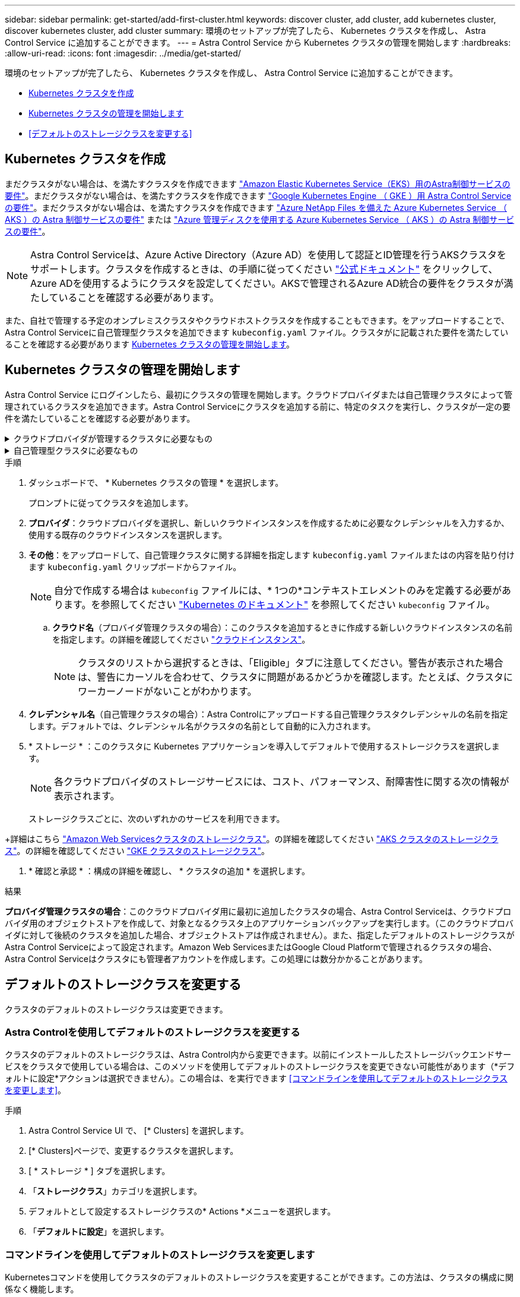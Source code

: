 ---
sidebar: sidebar 
permalink: get-started/add-first-cluster.html 
keywords: discover cluster, add cluster, add kubernetes cluster, discover kubernetes cluster, add cluster 
summary: 環境のセットアップが完了したら、 Kubernetes クラスタを作成し、 Astra Control Service に追加することができます。 
---
= Astra Control Service から Kubernetes クラスタの管理を開始します
:hardbreaks:
:allow-uri-read: 
:icons: font
:imagesdir: ../media/get-started/


[role="lead"]
環境のセットアップが完了したら、 Kubernetes クラスタを作成し、 Astra Control Service に追加することができます。

* <<Kubernetes クラスタを作成>>
* <<Kubernetes クラスタの管理を開始します>>


ifdef::aws[]

* <<他のユーザにクラスタへのアクセスを許可する>>


endif::aws[]

* <<デフォルトのストレージクラスを変更する>>




== Kubernetes クラスタを作成

まだクラスタがない場合は、を満たすクラスタを作成できます link:set-up-amazon-web-services.html#eks-cluster-requirements["Amazon Elastic Kubernetes Service（EKS）用のAstra制御サービスの要件"]。まだクラスタがない場合は、を満たすクラスタを作成できます link:set-up-google-cloud.html#gke-cluster-requirements["Google Kubernetes Engine （ GKE ）用 Astra Control Service の要件"]。まだクラスタがない場合は、を満たすクラスタを作成できます link:set-up-microsoft-azure-with-anf.html#azure-kubernetes-service-cluster-requirements["Azure NetApp Files を備えた Azure Kubernetes Service （ AKS ）の Astra 制御サービスの要件"] または link:set-up-microsoft-azure-with-amd.html#azure-kubernetes-service-cluster-requirements["Azure 管理ディスクを使用する Azure Kubernetes Service （ AKS ）の Astra 制御サービスの要件"]。


NOTE: Astra Control Serviceは、Azure Active Directory（Azure AD）を使用して認証とID管理を行うAKSクラスタをサポートします。クラスタを作成するときは、の手順に従ってください https://docs.microsoft.com/en-us/azure/aks/managed-aad["公式ドキュメント"^] をクリックして、Azure ADを使用するようにクラスタを設定してください。AKSで管理されるAzure AD統合の要件をクラスタが満たしていることを確認する必要があります。

また、自社で管理する予定のオンプレミスクラスタやクラウドホストクラスタを作成することもできます。をアップロードすることで、Astra Control Serviceに自己管理型クラスタを追加できます `kubeconfig.yaml` ファイル。クラスタがに記載された要件を満たしていることを確認する必要があります <<Kubernetes クラスタの管理を開始します>>。



== Kubernetes クラスタの管理を開始します

Astra Control Service にログインしたら、最初にクラスタの管理を開始します。クラウドプロバイダまたは自己管理クラスタによって管理されているクラスタを追加できます。Astra Control Serviceにクラスタを追加する前に、特定のタスクを実行し、クラスタが一定の要件を満たしていることを確認する必要があります。

.クラウドプロバイダが管理するクラスタに必要なもの
[%collapsible]
====
ifdef::aws[]

* Amazon Web Servicesの場合、クラスタを作成したIAMユーザのクレデンシャルを含むJSONファイルが必要です。 link:../get-started/set-up-amazon-web-services.html#create-an-iam-user["IAMユーザを作成する方法を説明します"]。
* Amazon ONTAP 対応のAmazon FSXにはTridentが必要です。NetApp ONTAP 用のAmazon FSXをEKSクラスタのストレージバックエンドとして使用する場合、のAstra Tridentの情報を参照してください link:set-up-amazon-web-services.html#eks-cluster-requirements["EKSクラスタ要件"]。


endif::aws[]

ifdef::gcp[]

* GKE の場合は、必要な権限を持つサービスアカウントのサービスアカウントキーファイルが必要です。 link:../get-started/set-up-google-cloud.html#create-a-service-account["サービスアカウントの設定方法について説明します"]。


endif::gcp[]

ifdef::azure[]

* AKS の場合、サービスプリンシパルの作成時に Azure CLI からの出力を含む JSON ファイルが必要です。 link:../get-started/set-up-microsoft-azure-with-anf.html#create-an-azure-service-principal-2["サービスプリンシパルの設定方法について説明します"]。
+
JSON ファイルに追加していない場合は、 Azure サブスクリプション ID も必要になります。

* プライベートAKSクラスタについては、を参照してください link:manage-private-cluster.html["Astra Control Serviceを使用してプライベートクラスタを管理"^]。


endif::azure[]

====
.自己管理型クラスタに必要なもの
[%collapsible]
====
クラスタは、次の要件を満たしている必要があります。

* クラスタにインターネット経由でアクセスできる必要があります
* Astra Tridentの一バージョン link:../get-started/requirements.html#operational-environment-requirements["Astra Control Serviceによってサポートされます"^] がインストールされている：
+

NOTE: 可能です https://docs.netapp.com/us-en/trident/trident-get-started/kubernetes-deploy.html#choose-the-deployment-method["Astra Tridentを導入"^] Tridentオペレータ（手動またはHelmチャートを使用）またはを使用します `tridentctl`。Astra Tridentのインストールまたはアップグレードを行う前に、を参照してください https://docs.netapp.com/us-en/trident/trident-get-started/requirements.html["サポートされるフロントエンド、バックエンド、およびホスト構成"^]。

+
** * Tridentストレージバックエンドが設定されています*：少なくとも1つのAstra Tridentストレージバックエンドが必要です https://docs.netapp.com/us-en/trident/trident-get-started/kubernetes-postdeployment.html#step-1-create-a-backend["を設定します"^] クラスタのポリシーを確認してください。
** * Tridentストレージクラスを設定*：少なくとも1つのAstra Tridentストレージクラスが必要です https://docs.netapp.com/us-en/trident/trident-use/manage-stor-class.html["を設定します"^] クラスタのポリシーを確認してください。デフォルトのストレージクラスが設定されている場合は、1つのストレージクラスだけにそのアノテーションを設定します。
** * Astra Tridentボリュームスナップショットコントローラとボリュームスナップショットクラスがインストールおよび設定されている*：ボリュームスナップショットコントローラがである必要があります https://docs.netapp.com/us-en/trident/trident-use/vol-snapshots.html#deploying-a-volume-snapshot-controller["インストール済み"^] Astra Controlでスナップショットを作成できるようにします。Astra Tridentが少なくとも1つ `VolumeSnapshotClass` はい https://docs.netapp.com/us-en/trident/trident-use/vol-snapshots.html#step-1-set-up-a-volumesnapshotclass["セットアップ"^] 管理者による。


* *Kubeconfigにアクセス可能*:にアクセスできます https://kubernetes.io/docs/concepts/configuration/organize-cluster-access-kubeconfig/["クラスタkubeconfig"^] コンテキスト要素が1つだけ含まれます。
* * ONTAP クレデンシャル*：Astra Control Centerを使用してアプリケーションをバックアップおよびリストアするには、バックアップONTAP システムでONTAP クレデンシャルとスーパーユーザーIDを設定する必要があります。
+
ONTAP コマンドラインで次のコマンドを実行します。

+
[listing]
----
export-policy rule modify -vserver <storage virtual machine name> -policyname <policy name> -ruleindex 1 -superuser sys
export-policy rule modify -vserver <storage virtual machine name> -policyname <policy name> -ruleindex 1 -anon 65534
----
* *rancherのみ*: Rancher環境でアプリケーションクラスタを管理する場合、rancherから提供されたkubeconfigファイルでアプリケーションクラスタのデフォルトコンテキストを変更して、rancher APIサーバコンテキストではなくコントロールプレーンコンテキストを使用します。これにより、 Rancher API サーバの負荷が軽減され、パフォーマンスが向上します。


.（オプション）Astra Tridentのバージョンを確認
クラスタがストレージサービスにAstra Tridentを使用している場合は、インストールされているAstra Tridentのバージョンが最新であることを確認します。

.手順
. Astra Tridentのバージョンを確認
+
[source, console]
----
kubectl get tridentversions -n trident
----
+
Astra Tridentがインストールされている場合は、次のような出力が表示されます。

+
[listing]
----
NAME      VERSION
trident   22.10.0
----
+
Astra Tridentがインストールされていない場合は、次のような出力が表示されます。

+
[listing]
----
error: the server doesn't have a resource type "tridentversions"
----
+

NOTE: Astra Tridentがインストールされていないか、最新でない場合に、クラスタがストレージサービス用のAstra Tridentを使用するには、作業を進める前に最新バージョンのAstra Tridentをインストールする必要があります。を参照してください https://docs.netapp.com/us-en/trident/trident-get-started/kubernetes-deploy.html["Astra Trident のドキュメント"^] 手順については、を参照し

. ポッドが実行されていることを確認します。
+
[source, console]
----
kubectl get pods -n trident
----
. サポートされているAstra Tridentドライバをストレージクラスで使用しているかどうかを確認します。プロビジョニング担当者の名前はとします `csi.trident.netapp.io`。次の例を参照してください。
+
[source, console]
----
kubectl get sc
----
+
回答例：

+
[listing]
----
NAME                   PROVISIONER                    RECLAIMPOLICY   VOLUMEBINDINGMODE   ALLOWVOLUMEEXPANSION   AGE
ontap-gold (default)   csi.trident.netapp.io          Delete          Immediate           true                   5d23h
----


.admin ロールの kubeconfig を作成します
手順を実行する前に、マシンに次のものがあることを確認してください。

* Kubectl V1.19以降がインストールされています
* アクティブなコンテキストのクラスタ管理者権限があるアクティブな kubeconfig です


.手順
. 次の手順でサービスアカウントを作成します。
+
.. という名前のサービスアカウントファイルを作成します `astracontrol-service-account.yaml`。
+
名前と名前空間を必要に応じて調整します。ここで変更を行った場合は、以降の手順でも同じ変更を適用する必要があります。

+
[source, subs="specialcharacters,quotes"]
----
*astracontrol-service-account.yaml*
----
+
[source, yaml]
----
apiVersion: v1
kind: ServiceAccount
metadata:
  name: astracontrol-service-account
  namespace: default
----
.. サービスアカウントを適用します。
+
[source, console]
----
kubectl apply -f astracontrol-service-account.yaml
----


. 次のようにクラスタ管理者権限を付与します。
+
.. を作成します `ClusterRoleBinding` という名前のファイルです `astracontrol-clusterrolebinding.yaml`。
+
必要に応じて、サービスアカウントの作成時に変更した名前と名前空間を調整します。

+
[source, subs="specialcharacters,quotes"]
----
*astracontrol-clusterrolebinding.yaml*
----
+
[source, yaml]
----
apiVersion: rbac.authorization.k8s.io/v1
kind: ClusterRoleBinding
metadata:
  name: astracontrol-admin
roleRef:
  apiGroup: rbac.authorization.k8s.io
  kind: ClusterRole
  name: cluster-admin
subjects:
- kind: ServiceAccount
  name: astracontrol-service-account
  namespace: default
----
.. クラスタロールバインドを適用します。
+
[source, console]
----
kubectl apply -f astracontrol-clusterrolebinding.yaml
----


. サービスアカウントのシークレットを一覧表示します（置き換えます） `<context>` インストールに適したコンテキストを使用して、次の操作を行います。
+
[source, console]
----
kubectl get serviceaccount astracontrol-service-account --context <context> --namespace default -o json
----
+
出力の末尾は次のようになります。

+
[listing]
----
"secrets": [
{ "name": "astracontrol-service-account-dockercfg-vhz87"},
{ "name": "astracontrol-service-account-token-r59kr"}
]
----
+
内の各要素のインデックス `secrets` アレイは0から始まります。上記の例では、のインデックスです `astracontrol-service-account-dockercfg-vhz87` は0、のインデックスです `astracontrol-service-account-token-r59kr` は1です。出力で、 "token" という単語が含まれるサービスアカウント名のインデックスをメモしてください。

. 次のように kubeconfig を生成します。
+
.. を作成します `create-kubeconfig.sh` ファイル。交換してください `TOKEN_INDEX` 次のスクリプトの先頭に正しい値を入力します。
+
[source, subs="specialcharacters,quotes"]
----
*create-kubeconfig.sh*
----
+
[source, console]
----
# Update these to match your environment.
# Replace TOKEN_INDEX with the correct value
# from the output in the previous step. If you
# didn't change anything else above, don't change
# anything else here.

SERVICE_ACCOUNT_NAME=astracontrol-service-account
NAMESPACE=default
NEW_CONTEXT=astracontrol
KUBECONFIG_FILE='kubeconfig-sa'

CONTEXT=$(kubectl config current-context)

SECRET_NAME=$(kubectl get serviceaccount ${SERVICE_ACCOUNT_NAME} \
  --context ${CONTEXT} \
  --namespace ${NAMESPACE} \
  -o jsonpath='{.secrets[TOKEN_INDEX].name}')
TOKEN_DATA=$(kubectl get secret ${SECRET_NAME} \
  --context ${CONTEXT} \
  --namespace ${NAMESPACE} \
  -o jsonpath='{.data.token}')

TOKEN=$(echo ${TOKEN_DATA} | base64 -d)

# Create dedicated kubeconfig
# Create a full copy
kubectl config view --raw > ${KUBECONFIG_FILE}.full.tmp

# Switch working context to correct context
kubectl --kubeconfig ${KUBECONFIG_FILE}.full.tmp config use-context ${CONTEXT}

# Minify
kubectl --kubeconfig ${KUBECONFIG_FILE}.full.tmp \
  config view --flatten --minify > ${KUBECONFIG_FILE}.tmp

# Rename context
kubectl config --kubeconfig ${KUBECONFIG_FILE}.tmp \
  rename-context ${CONTEXT} ${NEW_CONTEXT}

# Create token user
kubectl config --kubeconfig ${KUBECONFIG_FILE}.tmp \
  set-credentials ${CONTEXT}-${NAMESPACE}-token-user \
  --token ${TOKEN}

# Set context to use token user
kubectl config --kubeconfig ${KUBECONFIG_FILE}.tmp \
  set-context ${NEW_CONTEXT} --user ${CONTEXT}-${NAMESPACE}-token-user

# Set context to correct namespace
kubectl config --kubeconfig ${KUBECONFIG_FILE}.tmp \
  set-context ${NEW_CONTEXT} --namespace ${NAMESPACE}

# Flatten/minify kubeconfig
kubectl config --kubeconfig ${KUBECONFIG_FILE}.tmp \
  view --flatten --minify > ${KUBECONFIG_FILE}

# Remove tmp
rm ${KUBECONFIG_FILE}.full.tmp
rm ${KUBECONFIG_FILE}.tmp
----
.. コマンドをソースにし、 Kubernetes クラスタに適用します。
+
[source, console]
----
source create-kubeconfig.sh
----


. （オプション）クラスタにわかりやすい名前にコバーベキューの名前を変更します。クラスタのクレデンシャルを保護します。
+
[listing]
----
chmod 700 create-kubeconfig.sh
mv kubeconfig-sa.txt YOUR_CLUSTER_NAME_kubeconfig
----


====
.手順
. ダッシュボードで、 * Kubernetes クラスタの管理 * を選択します。
+
プロンプトに従ってクラスタを追加します。

. *プロバイダ*：クラウドプロバイダを選択し、新しいクラウドインスタンスを作成するために必要なクレデンシャルを入力するか、使用する既存のクラウドインスタンスを選択します。


ifdef::aws[]

. * Amazon Web Services *：JSONファイルをアップロードするか、クリップボードからそのJSONファイルの内容を貼り付けて、Amazon Web Services IAMユーザアカウントの詳細を指定します。
+
JSONファイルに、クラスタを作成したIAMユーザのクレデンシャルを含める必要があります。



endif::aws[]

ifdef::azure[]

. * Microsoft Azure * ： JSON ファイルをアップロードするか、クリップボードからその JSON ファイルの内容を貼り付けて、 Azure サービスプリンシパルの詳細を指定します。
+
JSON ファイルに、サービスプリンシパルの作成時に Azure CLI からの出力が含まれている必要があります。サブスクリプション ID を含めることで、 Astra に自動的に追加されるようにすることもできます。ID が必要な場合は、 JSON の指定後に手動で ID を入力する必要があります。



endif::azure[]

ifdef::gcp[]

. * Google Cloud Platform * ：ファイルをアップロードするか、クリップボードからコンテンツを貼り付けて、サービスアカウントのキーファイルを提供します。
+
Astra Control Service は、サービスアカウントを使用して、 Google Kubernetes Engine で実行されているクラスタを検出します。



endif::gcp[]

. *その他*：をアップロードして、自己管理クラスタに関する詳細を指定します `kubeconfig.yaml` ファイルまたはの内容を貼り付けます `kubeconfig.yaml` クリップボードからファイル。
+

NOTE: 自分で作成する場合は `kubeconfig` ファイルには、* 1つの*コンテキストエレメントのみを定義する必要があります。を参照してください https://kubernetes.io/docs/concepts/configuration/organize-cluster-access-kubeconfig/["Kubernetes のドキュメント"^] を参照してください `kubeconfig` ファイル。

+
.. *クラウド名*（プロバイダ管理クラスタの場合）：このクラスタを追加するときに作成する新しいクラウドインスタンスの名前を指定します。の詳細を確認してください link:../use/manage-cloud-instances.html["クラウドインスタンス"]。
+

NOTE: クラスタのリストから選択するときは、「Eligible」タブに注意してください。警告が表示された場合は、警告にカーソルを合わせて、クラスタに問題があるかどうかを確認します。たとえば、クラスタにワーカーノードがないことがわかります。





ifdef::azure[]

[+]


NOTE: 「プライベート」アイコンが付いているクラスタを選択する場合は、プライベート IP アドレスが使用され、 Astra Control でクラスタを管理するために Astra コネクタが必要です。Astra Connector のインストールが必要であることを示すメッセージが表示された場合は、 link:manage-private-cluster.html["これらの手順を参照してください"] をクリックして Astra コネクタをインストールし、クラスタの管理を有効にします。Astra コネクタをインストールしたら、クラスタが対応している必要があります。クラスタの追加に進みます。

endif::azure[]

. *クレデンシャル名*（自己管理クラスタの場合）：Astra Controlにアップロードする自己管理クラスタクレデンシャルの名前を指定します。デフォルトでは、クレデンシャル名がクラスタの名前として自動的に入力されます。
. * ストレージ * ：このクラスタに Kubernetes アプリケーションを導入してデフォルトで使用するストレージクラスを選択します。
+
[NOTE]
====
各クラウドプロバイダのストレージサービスには、コスト、パフォーマンス、耐障害性に関する次の情報が表示されます。

ifdef::gcp[]

** Cloud Volumes Service for Google Cloud：価格、パフォーマンス、耐障害性に関する情報
** Google Persistent Disk：コスト、パフォーマンス、耐障害性に関する情報は提供されません


endif::gcp[]

ifdef::azure[]

** Azure NetApp Files ：パフォーマンスと耐障害性に関する情報
** Azure Managed Disks：価格、パフォーマンス、耐障害性に関する情報は提供されません


endif::azure[]

ifdef::aws[]

** Amazon Elastic Block Store：価格、パフォーマンス、耐障害性に関する情報がない
** Amazon FSX for NetApp ONTAP ：価格、パフォーマンス、耐障害性に関する情報は提供されません


endif::aws[]

====
+
ストレージクラスごとに、次のいずれかのサービスを利用できます。



ifdef::gcp[]

* https://cloud.netapp.com/cloud-volumes-service-for-gcp["Cloud Volumes Service for Google Cloud"^]
* https://cloud.google.com/persistent-disk/["Google Persistent Disk のことです"^]


endif::gcp[]

ifdef::azure[]

* https://cloud.netapp.com/azure-netapp-files["Azure NetApp Files の特長"^]
* https://docs.microsoft.com/en-us/azure/virtual-machines/managed-disks-overview["Azure で管理されるディスク"^]


endif::azure[]

ifdef::aws[]

* https://docs.aws.amazon.com/ebs/["Amazon Elastic Block Store"^]
* https://docs.aws.amazon.com/fsx/latest/ONTAPGuide/what-is-fsx-ontap.html["NetApp ONTAP 対応の Amazon FSX"^]


endif::aws[]

+詳細はこちら link:../learn/aws-storage.html["Amazon Web Servicesクラスタのストレージクラス"]。の詳細を確認してください link:../learn/azure-storage.html["AKS クラスタのストレージクラス"]。の詳細を確認してください link:../learn/choose-class-and-size.html["GKE クラスタのストレージクラス"]。

. * 確認と承認 * ：構成の詳細を確認し、 * クラスタの追加 * を選択します。


.結果
*プロバイダ管理クラスタの場合*：このクラウドプロバイダ用に最初に追加したクラスタの場合、Astra Control Serviceは、クラウドプロバイダ用のオブジェクトストアを作成して、対象となるクラスタ上のアプリケーションバックアップを実行します。（このクラウドプロバイダに対して後続のクラスタを追加した場合、オブジェクトストアは作成されません）。また、指定したデフォルトのストレージクラスがAstra Control Serviceによって設定されます。Amazon Web ServicesまたはGoogle Cloud Platformで管理されるクラスタの場合、Astra Control Serviceはクラスタにも管理者アカウントを作成します。この処理には数分かかることがあります。

ifdef::aws[]



== 他のユーザにクラスタへのアクセスを許可する

オプションで、クラスタの作成者ではない他のIAMユーザに「kubectl」コマンドを使用してクラスタにアクセスすることもできます。

手順については、を参照してください https://aws.amazon.com/premiumsupport/knowledge-center/amazon-eks-cluster-access/["Amazon EKSでクラスタを作成したあと、他のIAMユーザとロールにアクセスを提供するにはどうすればよいですか？"^]。

endif::aws[]



== デフォルトのストレージクラスを変更する

クラスタのデフォルトのストレージクラスは変更できます。



=== Astra Controlを使用してデフォルトのストレージクラスを変更する

クラスタのデフォルトのストレージクラスは、Astra Control内から変更できます。以前にインストールしたストレージバックエンドサービスをクラスタで使用している場合は、このメソッドを使用してデフォルトのストレージクラスを変更できない可能性があります（*デフォルトに設定*アクションは選択できません）。この場合は、を実行できます <<コマンドラインを使用してデフォルトのストレージクラスを変更します>>。

.手順
. Astra Control Service UI で、 [* Clusters] を選択します。
. [* Clusters]ページで、変更するクラスタを選択します。
. [ * ストレージ * ] タブを選択します。
. 「*ストレージクラス*」カテゴリを選択します。
. デフォルトとして設定するストレージクラスの* Actions *メニューを選択します。
. 「*デフォルトに設定*」を選択します。




=== コマンドラインを使用してデフォルトのストレージクラスを変更します

Kubernetesコマンドを使用してクラスタのデフォルトのストレージクラスを変更することができます。この方法は、クラスタの構成に関係なく機能します。

.手順
. Kubernetesクラスタにログインします。
. クラスタ内のストレージクラスを表示します。
+
[source, console]
----
kubectl get storageclass
----
. デフォルトのストレージクラスからデフォルトの指定を削除する。<SC_NAME> をストレージクラスの名前に置き換えます。
+
[source, console]
----
kubectl patch storageclass <SC_NAME> -p '{"metadata": {"annotations":{"storageclass.kubernetes.io/is-default-class":"false"}}}'
----
. 別のストレージクラスをデフォルトとしてマークします。<SC_NAME> をストレージクラスの名前に置き換えます。
+
[source, console]
----
kubectl patch storageclass <SC_NAME> -p '{"metadata": {"annotations":{"storageclass.kubernetes.io/is-default-class":"true"}}}'
----
. 新しいデフォルトストレージクラスを確認します。
+
[source, console]
----
kubectl get storageclass
----


ifdef::azure[]



== を参照してください。

* link:manage-private-cluster.html["プライベートクラスタを管理する"]


endif::azure[]
